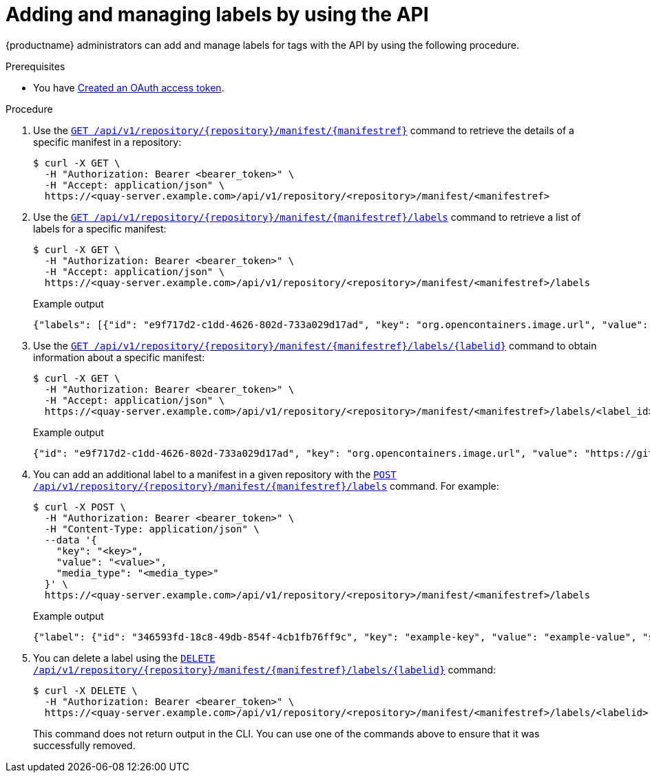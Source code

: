 :_mod-docs-content-type: PROCEDURE
[id="adding-managing-labels-api"]
= Adding and managing labels by using the API

{productname} administrators can add and manage labels for tags with the API by using the following procedure.

.Prerequisites

* You have link:https://access.redhat.com/documentation/en-us/red_hat_quay/{producty}/html-single/red_hat_quay_api_reference/index#creating-oauth-access-token[Created an OAuth access token].

.Procedure

. Use the link:https://docs.redhat.com/en/documentation/red_hat_quay/{producty}/html-single/red_hat_quay_api_reference/index#getrepomanifest[`GET /api/v1/repository/{repository}/manifest/{manifestref}`] command to retrieve the details of a specific manifest in a repository:
+
[source,terminal]
----
$ curl -X GET \
  -H "Authorization: Bearer <bearer_token>" \
  -H "Accept: application/json" \
  https://<quay-server.example.com>/api/v1/repository/<repository>/manifest/<manifestref>
----

. Use the link:https://docs.redhat.com/en/documentation/red_hat_quay/{producty}/html-single/red_hat_quay_api_reference/index#listmanifestlabels[`GET /api/v1/repository/{repository}/manifest/{manifestref}/labels`] command to retrieve a list of labels for a specific manifest:
+
[source,terminal]
----
$ curl -X GET \
  -H "Authorization: Bearer <bearer_token>" \
  -H "Accept: application/json" \
  https://<quay-server.example.com>/api/v1/repository/<repository>/manifest/<manifestref>/labels
----
+
.Example output
+
[source,terminal]
----
{"labels": [{"id": "e9f717d2-c1dd-4626-802d-733a029d17ad", "key": "org.opencontainers.image.url", "value": "https://github.com/docker-library/busybox", "source_type": "manifest", "media_type": "text/plain"}, {"id": "2d34ec64-4051-43ad-ae06-d5f81003576a", "key": "org.opencontainers.image.version", "value": "1.36.1-glibc", "source_type": "manifest", "media_type": "text/plain"}]}
----

. Use the link:https://docs.redhat.com/en/documentation/red_hat_quay/{producty}/html-single/red_hat_quay_api_reference/index#getmanifestlabel[`GET /api/v1/repository/{repository}/manifest/{manifestref}/labels/{labelid}`] command to obtain information about a specific manifest:
+
[source,terminal]
----
$ curl -X GET \
  -H "Authorization: Bearer <bearer_token>" \
  -H "Accept: application/json" \
  https://<quay-server.example.com>/api/v1/repository/<repository>/manifest/<manifestref>/labels/<label_id>
----
+
.Example output
+
[source,terminal]
----
{"id": "e9f717d2-c1dd-4626-802d-733a029d17ad", "key": "org.opencontainers.image.url", "value": "https://github.com/docker-library/busybox", "source_type": "manifest", "media_type": "text/plain"}
----

. You can add an additional label to a manifest in a given repository with the link:https://docs.redhat.com/en/documentation/red_hat_quay/{producty}/html-single/red_hat_quay_api_reference/index#addmanifestlabel[`POST /api/v1/repository/{repository}/manifest/{manifestref}/labels`] command. For example:
+
[source,terminal]
----
$ curl -X POST \
  -H "Authorization: Bearer <bearer_token>" \
  -H "Content-Type: application/json" \
  --data '{
    "key": "<key>",
    "value": "<value>",
    "media_type": "<media_type>"
  }' \
  https://<quay-server.example.com>/api/v1/repository/<repository>/manifest/<manifestref>/labels
----
+
.Example output
+
[source,terminal]
----
{"label": {"id": "346593fd-18c8-49db-854f-4cb1fb76ff9c", "key": "example-key", "value": "example-value", "source_type": "api", "media_type": "text/plain"}}
----

. You can delete a label using the link:https://docs.redhat.com/en/documentation/red_hat_quay/{producty}/html-single/red_hat_quay_api_reference/index#deletemanifestlabel[`DELETE /api/v1/repository/{repository}/manifest/{manifestref}/labels/{labelid}`] command:
+
[source,terminal]
----
$ curl -X DELETE \
  -H "Authorization: Bearer <bearer_token>" \
  https://<quay-server.example.com>/api/v1/repository/<repository>/manifest/<manifestref>/labels/<labelid>
----
+
This command does not return output in the CLI. You can use one of the commands above to ensure that it was successfully removed.